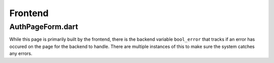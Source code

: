 Frontend
========

.. _Authorisation Page Form:

AuthPageForm.dart
-----------------

.. code-block:: dart
   class _AuthPageFormState extends State<AuthPageForm> {
   
     bool _error = false;

While this page is primarily built by the frontend, there is the backend variable ``bool_error`` that tracks if an error has occured on the page for the backend to handle. There are multiple instances of this to make sure the system catches any errors.
